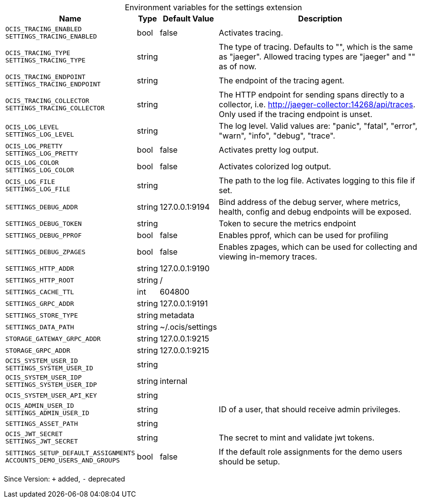 [caption=]
.Environment variables for the settings extension
[width="100%",cols="~,~,~,~",options="header"]
|===
| Name
| Type
| Default Value
| Description

|`OCIS_TRACING_ENABLED` +
`SETTINGS_TRACING_ENABLED`
| bool
a| [subs=-attributes]
false 
a| [subs=-attributes]
Activates tracing.

|`OCIS_TRACING_TYPE` +
`SETTINGS_TRACING_TYPE`
| string
a| [subs=-attributes]
 
a| [subs=-attributes]
The type of tracing. Defaults to "", which is the same as "jaeger". Allowed tracing types are "jaeger" and "" as of now.

|`OCIS_TRACING_ENDPOINT` +
`SETTINGS_TRACING_ENDPOINT`
| string
a| [subs=-attributes]
 
a| [subs=-attributes]
The endpoint of the tracing agent.

|`OCIS_TRACING_COLLECTOR` +
`SETTINGS_TRACING_COLLECTOR`
| string
a| [subs=-attributes]
 
a| [subs=-attributes]
The HTTP endpoint for sending spans directly to a collector, i.e. http://jaeger-collector:14268/api/traces. Only used if the tracing endpoint is unset.

|`OCIS_LOG_LEVEL` +
`SETTINGS_LOG_LEVEL`
| string
a| [subs=-attributes]
 
a| [subs=-attributes]
The log level. Valid values are: "panic", "fatal", "error", "warn", "info", "debug", "trace".

|`OCIS_LOG_PRETTY` +
`SETTINGS_LOG_PRETTY`
| bool
a| [subs=-attributes]
false 
a| [subs=-attributes]
Activates pretty log output.

|`OCIS_LOG_COLOR` +
`SETTINGS_LOG_COLOR`
| bool
a| [subs=-attributes]
false 
a| [subs=-attributes]
Activates colorized log output.

|`OCIS_LOG_FILE` +
`SETTINGS_LOG_FILE`
| string
a| [subs=-attributes]
 
a| [subs=-attributes]
The path to the log file. Activates logging to this file if set.

|`SETTINGS_DEBUG_ADDR`
| string
a| [subs=-attributes]
127.0.0.1:9194 
a| [subs=-attributes]
Bind address of the debug server, where metrics, health, config and debug endpoints will be exposed.

|`SETTINGS_DEBUG_TOKEN`
| string
a| [subs=-attributes]
 
a| [subs=-attributes]
Token to secure the metrics endpoint

|`SETTINGS_DEBUG_PPROF`
| bool
a| [subs=-attributes]
false 
a| [subs=-attributes]
Enables pprof, which can be used for profiling

|`SETTINGS_DEBUG_ZPAGES`
| bool
a| [subs=-attributes]
false 
a| [subs=-attributes]
Enables zpages, which can be used for collecting and viewing in-memory traces.

|`SETTINGS_HTTP_ADDR`
| string
a| [subs=-attributes]
127.0.0.1:9190 
a| [subs=-attributes]


|`SETTINGS_HTTP_ROOT`
| string
a| [subs=-attributes]
/ 
a| [subs=-attributes]


|`SETTINGS_CACHE_TTL`
| int
a| [subs=-attributes]
604800 
a| [subs=-attributes]


|`SETTINGS_GRPC_ADDR`
| string
a| [subs=-attributes]
127.0.0.1:9191 
a| [subs=-attributes]


|`SETTINGS_STORE_TYPE`
| string
a| [subs=-attributes]
metadata 
a| [subs=-attributes]


|`SETTINGS_DATA_PATH`
| string
a| [subs=-attributes]
~/.ocis/settings 
a| [subs=-attributes]


|`STORAGE_GATEWAY_GRPC_ADDR`
| string
a| [subs=-attributes]
127.0.0.1:9215 
a| [subs=-attributes]


|`STORAGE_GRPC_ADDR`
| string
a| [subs=-attributes]
127.0.0.1:9215 
a| [subs=-attributes]


|`OCIS_SYSTEM_USER_ID` +
`SETTINGS_SYSTEM_USER_ID`
| string
a| [subs=-attributes]
 
a| [subs=-attributes]


|`OCIS_SYSTEM_USER_IDP` +
`SETTINGS_SYSTEM_USER_IDP`
| string
a| [subs=-attributes]
internal 
a| [subs=-attributes]


|`OCIS_SYSTEM_USER_API_KEY`
| string
a| [subs=-attributes]
 
a| [subs=-attributes]


|`OCIS_ADMIN_USER_ID` +
`SETTINGS_ADMIN_USER_ID`
| string
a| [subs=-attributes]
 
a| [subs=-attributes]
ID of a user, that should receive admin privileges.

|`SETTINGS_ASSET_PATH`
| string
a| [subs=-attributes]
 
a| [subs=-attributes]


|`OCIS_JWT_SECRET` +
`SETTINGS_JWT_SECRET`
| string
a| [subs=-attributes]
 
a| [subs=-attributes]
The secret to mint and validate jwt tokens.

|`SETTINGS_SETUP_DEFAULT_ASSIGNMENTS` +
`ACCOUNTS_DEMO_USERS_AND_GROUPS`
| bool
a| [subs=-attributes]
false 
a| [subs=-attributes]
If the default role assignments for the demo users should be setup.
|===

Since Version: `+` added, `-` deprecated
